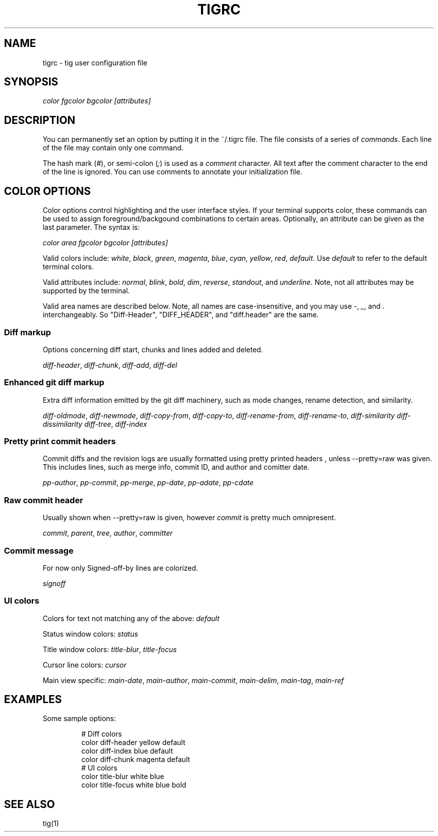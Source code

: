 .\"Generated by db2man.xsl. Don't modify this, modify the source.
.de Sh \" Subsection
.br
.if t .Sp
.ne 5
.PP
\fB\\$1\fR
.PP
..
.de Sp \" Vertical space (when we can't use .PP)
.if t .sp .5v
.if n .sp
..
.de Ip \" List item
.br
.ie \\n(.$>=3 .ne \\$3
.el .ne 3
.IP "\\$1" \\$2
..
.TH "TIGRC" 5 "" "" ""
.SH NAME
tigrc \- tig user configuration file
.SH "SYNOPSIS"

.nf
\fIcolor\fR \fIfgcolor\fR \fIbgcolor\fR \fI[attributes]\fR
.fi

.SH "DESCRIPTION"


You can permanently set an option by putting it in the ~/\&.tigrc file\&. The file consists of a series of \fIcommands\fR\&. Each line of the file may contain only one command\&.


The hash mark (\fI#\fR), or semi\-colon (\fI;\fR) is used as a \fIcomment\fR character\&. All text after the comment character to the end of the line is ignored\&. You can use comments to annotate your initialization file\&.

.SH "COLOR OPTIONS"


Color options control highlighting and the user interface styles\&. If your terminal supports color, these commands can be used to assign foreground/backgound combinations to certain areas\&. Optionally, an attribute can be given as the last parameter\&. The syntax is:

.nf
        \fIcolor\fR \fIarea\fR \fIfgcolor\fR \fIbgcolor\fR \fI[attributes]\fR
.fi


Valid colors include: \fIwhite\fR, \fIblack\fR, \fIgreen\fR, \fImagenta\fR, \fIblue\fR, \fIcyan\fR, \fIyellow\fR, \fIred\fR, \fIdefault\fR\&. Use \fIdefault\fR to refer to the default terminal colors\&.


Valid attributes include: \fInormal\fR, \fIblink\fR, \fIbold\fR, \fIdim\fR, \fIreverse\fR, \fIstandout\fR, and \fIunderline\fR\&. Note, not all attributes may be supported by the terminal\&.


Valid area names are described below\&. Note, all names are case\-insensitive, and you may use \fI\-\fR, \fI_\fR, and \fI\&.\fR interchangeably\&. So "Diff\-Header", "DIFF_HEADER", and "diff\&.header" are the same\&.

.SS "Diff markup"


Options concerning diff start, chunks and lines added and deleted\&.


\fIdiff\-header\fR, \fIdiff\-chunk\fR, \fIdiff\-add\fR, \fIdiff\-del\fR

.SS "Enhanced git diff markup"


Extra diff information emitted by the git diff machinery, such as mode changes, rename detection, and similarity\&.


\fIdiff\-oldmode\fR, \fIdiff\-newmode\fR, \fIdiff\-copy\-from\fR, \fIdiff\-copy\-to\fR, \fIdiff\-rename\-from\fR, \fIdiff\-rename\-to\fR, \fIdiff\-similarity\fR \fIdiff\-dissimilarity\fR \fIdiff\-tree\fR, \fIdiff\-index\fR

.SS "Pretty print commit headers"


Commit diffs and the revision logs are usually formatted using pretty printed headers , unless \-\-pretty=raw was given\&. This includes lines, such as merge info, commit ID, and author and comitter date\&.


\fIpp\-author\fR, \fIpp\-commit\fR, \fIpp\-merge\fR, \fIpp\-date\fR, \fIpp\-adate\fR, \fIpp\-cdate\fR

.SS "Raw commit header"


Usually shown when \-\-pretty=raw is given, however \fIcommit\fR is pretty much omnipresent\&.


\fIcommit\fR, \fIparent\fR, \fItree\fR, \fIauthor\fR, \fIcommitter\fR

.SS "Commit message"


For now only Signed\-off\-by lines are colorized\&.


\fIsignoff\fR

.SS "UI colors"


Colors for text not matching any of the above: \fIdefault\fR


Status window colors: \fIstatus\fR


Title window colors: \fItitle\-blur\fR, \fItitle\-focus\fR


Cursor line colors: \fIcursor\fR


Main view specific: \fImain\-date\fR, \fImain\-author\fR, \fImain\-commit\fR, \fImain\-delim\fR, \fImain\-tag\fR, \fImain\-ref\fR

.SH "EXAMPLES"


Some sample options:

.IP

.nf
# Diff colors
color diff\-header       yellow  default
color diff\-index        blue    default
color diff\-chunk        magenta default
# UI colors
color title\-blur        white   blue
color title\-focus       white   blue    bold
.fi

.SH "SEE ALSO"


tig(1)


